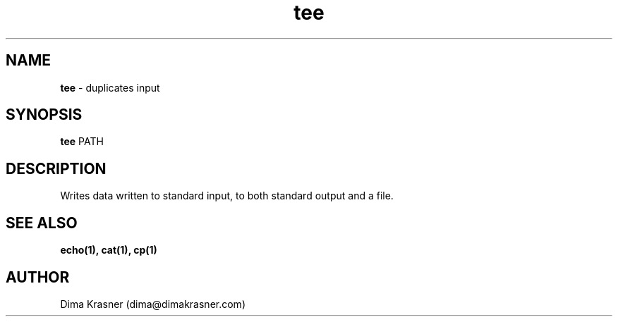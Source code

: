 .TH tee 1
.SH NAME
.B tee
\- duplicates input
.SH SYNOPSIS
.B tee
PATH
.SH DESCRIPTION
Writes data written to standard input, to both standard output and a file.
.SH "SEE ALSO"
.B echo(1), cat(1), cp(1)
.SH AUTHOR
Dima Krasner (dima@dimakrasner.com)

